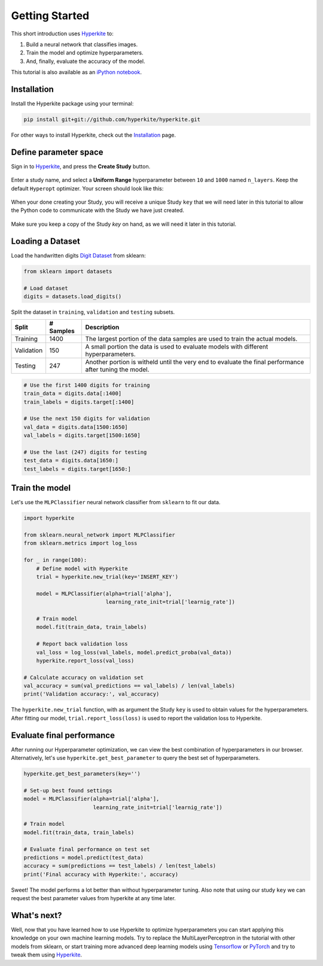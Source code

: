 .. _Getting Started:

***************
Getting Started
***************

This short introduction uses Hyperkite_ to:

1. Build a neural network that classifies images.

2. Train the model and optimize hyperparameters.

3. And, finally, evaluate the accuracy of the model.


This tutorial is also available as an `iPython notebook`_.


Installation
============

Install the Hyperkite package using your terminal:

.. code:: bash

    pip install git+git://github.com/hyperkite/hyperkite.git

For other ways to install Hyperkite, check out the `Installation`_ page.

Define parameter space
======================

Sign in to Hyperkite_, and press the **Create Study** button.

.. figure:: _static/screenshot_a.PNG
    :scale: 50
    :alt: After logging in you, press the **Create Study** button.
    :figclass: align-center

Enter a study name, and select a **Uniform Range** hyperparameter between ``10`` and ``1000`` named ``n_layers``. Keep the default ``Hyperopt`` optimizer. Your screen should look like this:

.. figure:: _static/screenshot_b.PNG
    :scale: 50
    :alt: Hyperkite interface for hyperparameter selection.
    :figclass: align-center

When your done creating your Study, you will receive a unique Study ``key`` that we will need later in this tutorial to allow the Python code to communicate with the Study we have just created.

.. figure:: _static/screenshot_c.PNG
    :scale: 50
    :alt: Hyperkite will give you a unique Study key.
    :figclass: align-center

Make sure you keep a copy of the Study `key` on hand, as we will need it later in this tutorial.
 
Loading a Dataset
=================

Load the handwritten digits `Digit Dataset`_ from sklearn:

.. code:: python

    from sklearn import datasets

    # Load dataset
    digits = datasets.load_digits()

Split the dataset in ``training``, ``validation`` and ``testing`` subsets.

==========  =========  ========
Split       # Samples  Description
==========  =========  ========
Training    1400       The largest portion of the data samples are used to train the actual models. 
Validation  150        A small portion the data is used to evaluate models with different hyperparameters. 
Testing     247        Another portion is witheld until the very end to evaluate the final performance after tuning the model.
==========  =========  ========

.. code:: python

    # Use the first 1400 digits for training
    train_data = digits.data[:1400]
    train_labels = digits.target[:1400]

    # Use the next 150 digits for validation
    val_data = digits.data[1500:1650]
    val_labels = digits.target[1500:1650]

    # Use the last (247) digits for testing
    test_data = digits.data[1650:]
    test_labels = digits.target[1650:]
    
    
Train the model
===============

Let's use the ``MLPClassifier`` neural network classifier from ``sklearn`` to fit our data.

.. code:: python

    import hyperkite

    from sklearn.neural_network import MLPClassifier
    from sklearn.metrics import log_loss

    for _ in range(100):
        # Define model with Hyperkite
        trial = hyperkite.new_trial(key='INSERT_KEY')

        model = MLPClassifier(alpha=trial['alpha'],
                              learning_rate_init=trial['learnig_rate'])

        # Train model
        model.fit(train_data, train_labels)

        # Report back validation loss
        val_loss = log_loss(val_labels, model.predict_proba(val_data))
        hyperkite.report_loss(val_loss)

    # Calculate accuracy on validation set
    val_accuracy = sum(val_predictions == val_labels) / len(val_labels)
    print('Validation accuracy:', val_accuracy)

The ``hyperkite.new_trial`` function, with as argument the Study ``key`` is used to obtain values for the hyperparameters.
After fitting our model, ``trial.report_loss(loss)`` is used to report the validation loss to Hyperkite.

Evaluate final performance
==========================

After running our Hyperparameter optimization, we can view the best combination of hyperparameters in our browser.
Alternatively, let's use ``hyperkite.get_best_parameter`` to query the best set of hyperparameters.

.. code:: python


    hyperkite.get_best_parameters(key='')

    # Set-up best found settings
    model = MLPClassifier(alpha=trial['alpha'],
                          learning_rate_init=trial['learnig_rate'])

    # Train model
    model.fit(train_data, train_labels)

    # Evaluate final performance on test set
    predictions = model.predict(test_data)
    accuracy = sum(predictions == test_labels) / len(test_labels)
    print('Final accuracy with Hyperkite:', accuracy)


Sweet! The model performs a lot better than without hyperparameter tuning. Also note that using our study ``key`` we can request the best parameter values from hyperkite at any time later.



What's next?
============

Well, now that you have learned how to use Hyperkite to optimize hyperparameters you can start applying this knowledge on your own machine learning models. Try to replace the MultiLayerPerceptron in the tutorial with other models from sklearn, or start training more advanced deep learning models using Tensorflow_ or PyTorch_ and try to tweak them using Hyperkite_.

    
.. _iPython Notebook: https://github.com/hyperkite/hyperkite/blob/master/tutorial/Getting%20Started.ipynb

.. _Hyperkite: https://hyperkite.ai/
.. _Digit Dataset: https://scikit-learn.org/stable/auto_examples/datasets/plot_digits_last_image.html
.. _PyTorch: https://pytorch.org/tutorials/
.. _Keras: https://keras.io/#getting-started-30-seconds-to-keras
.. _Tensorflow: https://www.tensorflow.org/tutorials/quickstart/beginner
